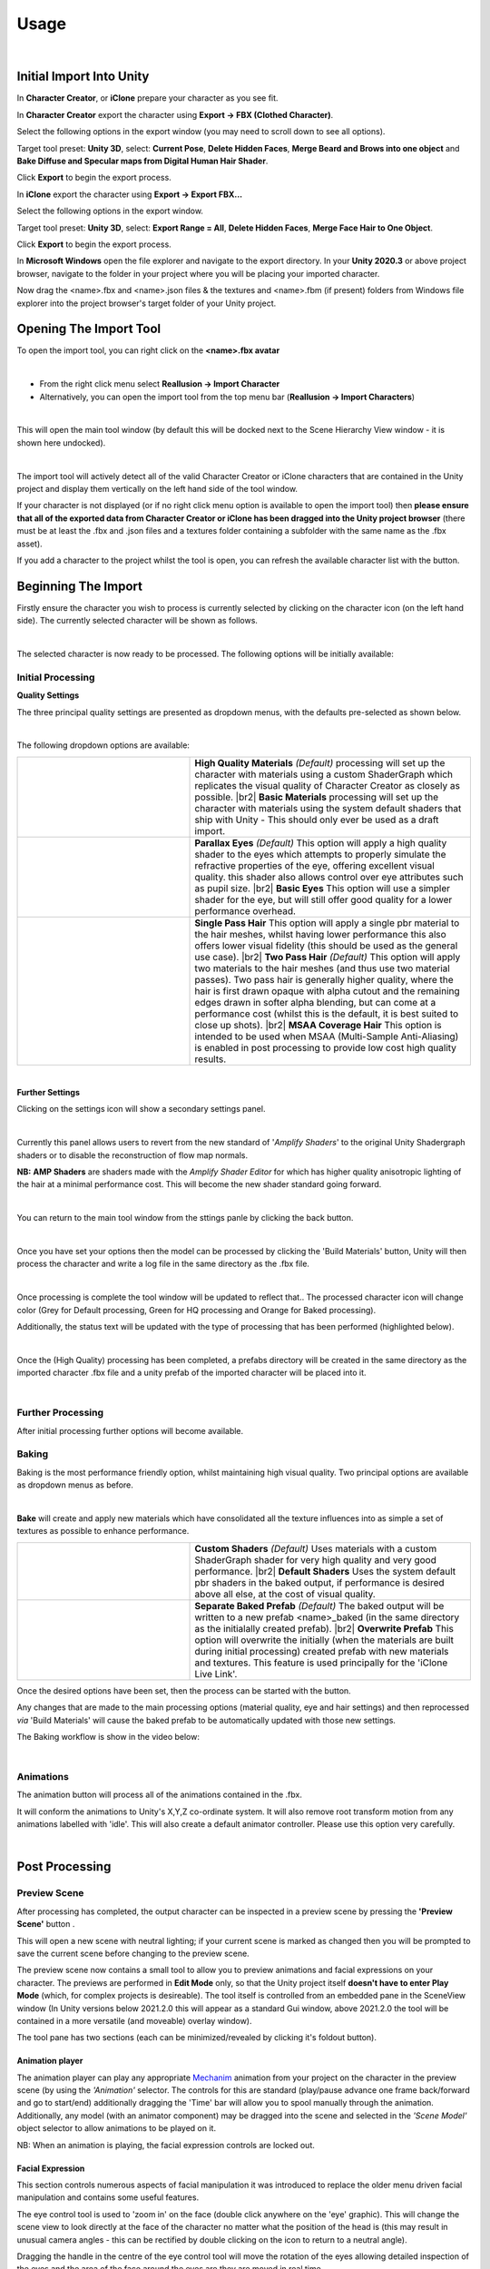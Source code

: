 .. |br2| raw:: html

   <br /><br />

.. |br| raw:: html

   <br />



~~~~~~~
 Usage
~~~~~~~

.. youtube:: 6VIH5eXCioQ

| 

Initial Import Into Unity
=========================

In **Character Creator**, or **iClone** prepare your character as you see fit.  

In **Character Creator** export the character using **Export -> FBX (Clothed Character)**.

.. image:: images/e1-cc3.png

Select the following options in the export window (you may need to scroll down to see all options).  

Target tool preset: **Unity 3D**, select: **Current Pose**, **Delete Hidden Faces**,  **Merge Beard and Brows into one object** and **Bake Diffuse and Specular maps from Digital Human Hair Shader**.

.. image:: images/e2-cc3.png

Click **Export** to begin the export process.


In **iClone** export the character using **Export -> Export FBX...**

.. image:: images/e1-iClone.png

Select the following options in the export window.

Target tool preset: **Unity 3D**, select: **Export Range = All**, **Delete Hidden Faces**, **Merge Face Hair to One Object**.

.. image:: images/e2-iClone.png

Click **Export** to begin the export process.


In **Microsoft Windows** open the file explorer and navigate to the export directory. In your **Unity 2020.3** or above project browser, navigate to the folder in your project where you will be placing your imported character.  

Now drag the <name>.fbx and <name>.json files & the textures and <name>.fbm (if present) folders from Windows file explorer into the project browser's target folder of your Unity project.

.. image:: images/initial_import.png



Opening The Import Tool
=======================

To open the import tool, you can right click on the **<name>.fbx avatar**

.. image:: images/fbx_avatar_small.png
    :align: center
    
|

- From the right click menu select **Reallusion → Import Character**

- Alternatively, you can open the import tool from the top menu bar (**Reallusion → Import Characters**) 
    
|

This will open the main tool window (by default this will be docked next to the Scene Hierarchy View window - it is shown here undocked).

.. image:: images/tool_new_ui.png
    :align: center
    
|

The import tool will actively detect all of the valid Character Creator or iClone characters that are contained in the Unity project and display them vertically on the left hand side of the tool window. 

If your character is not displayed (or if no right click menu option is available to open the import tool) then **please ensure that all of the exported data from Character Creator or iClone has been dragged into the Unity project browser** (there must be at least the .fbx and .json files and a textures folder containing a subfolder with the same name as the .fbx asset).

.. |refresh| image:: images/new_ui_refresh.png

If you add a character to the project whilst the tool is open, you can refresh the available character list with the |refresh| button.

Beginning The Import
====================

Firstly ensure the character you wish to process is currently selected by clicking on the character icon (on the left hand side).  The currently selected character will be shown as follows.

.. image:: images/current_selection.png
    :align: center

|

The selected character is now ready to be processed.  The following options will be initially available:

Initial Processing
------------------

**Quality Settings**

The three principal quality settings are presented as dropdown menus, with the defaults pre-selected as shown below.

.. image:: images/new_ui_quality_settings.png
    :align: center

|

The following dropdown options are available:

.. |mats| image:: images/new_material_settings.png

.. |matstxt1| replace:: 
    **High Quality Materials** *(Default)* processing will set up the character with materials using a custom ShaderGraph which replicates the visual quality of Character Creator as closely as possible.

.. |matstxt2| replace:: 
    **Basic Materials** processing will set up the character with materials using the system default shaders that ship with Unity - This should only ever be used as a draft import.

.. |eyes| image:: images/new_eye_settings.png

.. |eyestxt1| replace::
    **Parallax Eyes** *(Default)* This option will apply a high quality shader to the eyes which attempts to properly simulate the refractive properties of the eye, offering excellent visual quality. this shader also allows control over eye attributes such as pupil size.

.. |eyestxt2| replace::
    **Basic Eyes** This option will use a simpler shader for the eye, but will still offer good quality for a lower performance overhead.

.. |hair| image:: images/new_hair_settings.png

.. |hairtxt2| replace::
    **Two Pass Hair** *(Default)* This option will apply two materials to the hair meshes (and thus use two material passes). Two pass hair is generally higher quality, where the hair is first drawn opaque with alpha cutout and the remaining edges drawn in softer alpha blending, but can come at a performance cost (whilst this is the default, it is best suited to close up shots). 

.. |hairtxt1| replace::
    **Single Pass Hair** This option will apply a single pbr material to the hair meshes, whilst having lower performance this also offers lower visual fidelity (this should be used as the general use case).

.. |hairtxt3| replace::
    **MSAA Coverage Hair** This option is intended to be used when MSAA (Multi-Sample Anti-Aliasing) is enabled in post processing to provide low cost high quality results.

.. list-table::
   :widths: 19 31
   :header-rows: 0

   * - |mats|
     - |matstxt1|
       |br2|
       |matstxt2|
   * - |eyes|
     - |eyestxt1|
       |br2|
       |eyestxt2|
   * - |hair|
     - |hairtxt1|
       |br2|
       |hairtxt2|
       |br2|
       |hairtxt3|
   
|

.. |FurtherSettings| image:: images/additional_settings.png

**Further Settings** |FurtherSettings|

Clicking on the settings icon |FurtherSettings| will show a secondary settings panel.

.. image:: images/additional_settings_panel.png
    :align: center

|

Currently this panel allows users to revert from the new standard of '*Amplify Shaders*' to the original Unity Shadergraph shaders or to disable the reconstruction of flow map normals.

.. |amptxt1| replace::
    **AMP Shaders**  are shaders made with the *Amplify Shader Editor* for which has higher quality anisotropic lighting of the hair at a minimal performance cost.  This will become the new shader standard going forward.

**NB:** |amptxt1|

|

.. |settingsback| image:: images/settings_back.png

You can return to the main tool window from the sttings panle by clicking the back button. |settingsback|

|

Once you have set your options  then the model can be processed by clicking the 'Build Materials' button, Unity will then process the character and write a log file in the same directory as the .fbx file.  

.. image:: images/build_button.png
    :align: center

|

Once processing is complete the tool window will be updated to reflect that.. The processed character icon will change color (Grey for Default processing, Green for HQ processing and  Orange for Baked processing).

Additionally, the status text will be updated with the type of processing that has been performed (highlighted below).

.. image:: images/post_hq_processing.png
    :align: center
    
|

Once the (High Quality) processing has been completed, a prefabs directory will be created in the same directory as the imported character .fbx file and a unity prefab of the imported character will be placed into it. 

|

Further Processing
------------------

After initial processing further options will become available.

.. |Bake| image:: images/new_ui_bake.png

Baking |Bake|
-------------

Baking is the most performance friendly option, whilst maintaining high visual quality.  Two principal options are available as dropdown menus as before.

.. image:: images/new_ui_bake_options.png
    :align: center

|

**Bake** will create and apply new materials which have consolidated all the texture influences into as simple a set of textures as possible to enhance performance.

.. |bksh| image:: images/new_ui_bake_shaders.png

.. |bkshtxt1| replace::
    **Custom Shaders** *(Default)*  Uses materials with a custom ShaderGraph shader for very high quality and very good performance.

.. |bkshtxt2| replace::
    **Default Shaders** Uses the system default pbr shaders in the baked output, if performance is desired above all else, at the cost of visual quality.

.. |bkpre| image:: images/new_ui_bake_prefab.png

.. |bkpretxt1| replace::
    **Separate Baked Prefab** *(Default)* The baked output will be written to a new prefab <name>_baked (in the same directory as the initialally created prefab).

.. |bkpretxt2| replace::
    **Overwrite Prefab** This option will overwrite the initially (when the materials are built during initial processing) created prefab with new materials and textures.  This feature is used principally for the 'iClone Live Link'. 

.. list-table::
  :widths: 19 31
  :header-rows: 0
  
  * - |bksh|
    - |bkshtxt1|
      |br2|
      |bkshtxt2|
  * - |bkpre|
    - |bkpretxt1|
      |br2|
      |bkpretxt2|

Once the desired options have been set, then the process can be started with the |bake| button.

Any changes that are made to the main processing options (material quality, eye and hair settings) and then reprocessed *via* 'Build Materials' will cause the baked prefab to be automatically updated with those new settings.

The Baking workflow is show in the video below:

.. youtube:: 9sCRM0hUkc4

|     


.. |anim| image:: images/new_ui_anim.png

Animations |anim|
-----------------

The animation button |anim| will process all of the animations contained in the .fbx.

It will conform the animations to Unity's X,Y,Z co-ordinate system.  It will also remove root transform motion from any animations labelled with 'idle'.  This will also create a default animator controller.  Please use this option very carefully.

|

Post Processing
===============

.. |preview| image:: images/new_ui_preview.png

Preview Scene |preview|
-----------------------

After processing has completed, the output character can be inspected in a preview scene by pressing the **'Preview Scene'** button |preview|.

This will open a new scene with neutral lighting; if your current scene is marked as changed then you will be prompted to save the current scene before changing to the preview scene.

.. image:: images/preview_scene_2.png

The preview scene now contains a small tool to allow you to preview animations and facial expressions on your character.  The previews are performed in **Edit Mode** only, so that the Unity project itself **doesn't have to enter Play Mode** (which, for complex projects is desireable).  The tool itself is controlled from an embedded pane in the SceneView window (In Unity versions below 2021.2.0 this will appear as a standard Gui window, above 2021.2.0 the tool will be contained in a more versatile (and moveable) overlay window).

.. image:: images/char_preview_toolpane.png

The tool pane has two sections (each can be minimized/revealed by clicking it's foldout button).

Animation player
~~~~~~~~~~~~~~~~

The animation player can play any appropriate `Mechanim <https://docs.unity3d.com/Manual/AnimationOverview.html>`_ animation from your project on the character in the preview scene (by using the *'Animation'* selector.  The controls for this are standard (play/pause advance one frame back/forward and go to start/end) additionally dragging the 'Time' bar will allow you to spool manually through the animation.  Additionally, any model (with an animator component) may be dragged into the scene and selected in the *'Scene Model'* object selector to allow animations to be played on it.

NB:  When an animation is playing, the facial expression controls are locked out.

Facial Expression
~~~~~~~~~~~~~~~~~

This section controls numerous aspects of facial manipulation it was introduced to replace the older menu driven facial manipulation and contains some useful features.  

.. image:: images/eye_2d_slider.png
        :align: left

.. |reset-face|  image:: images/reset_face_button.png

The eye control tool is used to 'zoom in' on the face (double click anywhere on the 'eye' graphic).  This will change the scene view to look directly at the face of the character no matter what the position of the head is (this may result in unusual camera angles - this can be rectified by double clicking on the |reset-face| icon to return to a neutral angle).

Dragging the handle in the centre of the eye control tool will move the rotation of the eyes allowing detailed inspection of the eyes and the area of the face around the eyes are they are moved in real time.

.. image:: images/eye_control_tool.gif

Eye blink and mouth open/close can be controlled using the sliders:  

.. image:: images/mouth_blink_sliders.png

As above these manipulate the character model in real time with no (as previous) menu usage.

.. image:: images/mouth_blink_control.gif

A predefined set of facial expressions have been added so that these can be quickly previewed on the character with minimal effort.

.. image:: images/face_button_strip.png

Repeatedly clicking on a button will increase the strength of the expression applied to the character.

.. image:: images/expression_control.gif

At any time, clicking on the |reset-face| icon will reset the face of the character (and double clicking will reset the camera).

|

Materials Inspector
-------------------

The objects, materials and textures used in the model can be easily inspected from the hierarchical tree view.  Selecting any of the items in the tree viewer will select them within your Unity project and display them in the inspector. 

.. image:: images/material_explorer.png

If  **'Select Linked'** is checked (by default this is checked) then when a material is selected then all others with common properties are also selected, displaying all members of the selected group in the inspector. 

.. image:: images/select_linked.png

The **'selectable groups'** are **'Skin materials'**, **'Eye materials'**, **'Eye occlusion'** and **'Teeth materials'**
This will multiple select all of the materials associated with the 'selectable group'  and present all of the common attributes in the inspector window.

.. image:: images/multi_material_selected.png

This allows the simultaneous property adjustment of 'like' materials. For example selecting eye materials will allow the simultaneous adjustment of both left and right eyes.

.. image:: images/selected_eyes.png

Example adjustment – working zoomed in on one eye will also update the other eye for consistency:

.. image:: images/pupil_manipulation.gif



Tools Menu
==========

The **Reallusion → Tools** menu can be used to further manipulate the character.  Before using any option here make sure the character you wish to manipulate is selected in the scene (blue outline)

.. image:: images/face_menu.png

Reverse Triangle Order
----------------------

This option is occasionally needed to correct any anomalies with alpha blended materials.  This principal use of this is to ensure that hair materials are rendered in the proper order i.e. from inside to out.  To use this, select the **hair mesh** of a model in the scene and use the menu option **Reallusion -> Tools -> Reverse Triangle Order**.

|

Prune Blend Shapes
------------------

If a large number of blend shapes are exported with the character, then this option will cull those blend shapes which make a negligible contribution to the deformation of the model, leaving only those with a tangible effect.

|

Auto Smooth mesh
----------------

If Unity encounters a mesh that has differing vertex data (e.g. from split normals) then unity will split that mesh into separate faces and it will give the appearance of being flat shaded.

.. |flat mesh| image:: images/mesh_flat_shaded.png
                :width: 300
                :alt: Before auto smooth

.. |smooth mesh| image:: images/mesh_smooth_shaded.png
                :width: 300
                :alt: After auto smooth

Usage:  with the object selected use the menu option **Reallusion -> Tools -> Auto Smooth Mesh**

Illustrated below: **Left** Apparent flat shading. **Right** Smooth shading after 'auto smooth'

|flat mesh| |smooth mesh|

|

Orbit Scene View
----------------

The scene camera can be made to slowly orbit the character by using **Reallusion -> Tools -> Orbit Scene View** (to stop the orbit select this menu option again).  If the character is animating and moving around then the rotation can track the character using **Reallusion -> Tools -> Orbit Scene View (Tracking)** (again this cn be stopped by selecting the menu item again).

|

Open or Close Character's Mouth/Eyes [Legacy]
---------------------------------------------

This is useful for inspecting the character to ensure there are no hidden problems with the mouth and eyes.

.. image:: images/face_manipulation.gif

The eye menu **Reallusion → Tools → Eye** enables movement of the eye direction for a detailed inspection of the eye.

.. image:: images/eye_manipulation.gif

